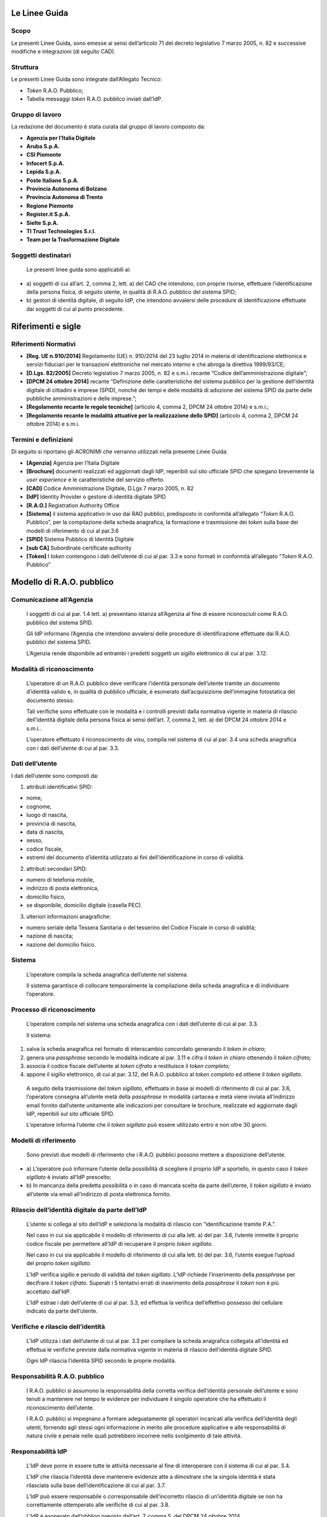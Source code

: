 Le Linee Guida
============

Scopo
-----

Le presenti Linee Guida, sono emesse ai sensi dell’articolo 71 del
decreto legislativo 7 marzo 2005, n. 82 e successive modifiche e
integrazioni (di seguito CAD).

Struttura
---------

Le presenti Linee Guida sono integrate dall’Allegato Tecnico:

-  *Token* R.A.O. Pubblico;

-  Tabella messaggi *token* R.A.O. pubblico inviati dall’IdP.

Gruppo di lavoro
----------------

La redazione del documento è stata curata dal gruppo di lavoro composto
da:

-  **Agenzia per l’Italia Digitale**

-  **Aruba S.p.A.**

-  **CSI Piemonte**

-  **Infocert S.p.A.**

-  **Lepida S.p.A.**

-  **Poste Italiane S.p.A.**

-  **Provincia Autonoma di Bolzano**

-  **Provincia Autonoma di Trento**

-  **Regione Piemonte**

-  **Register.it S.p.A.**

-  **Sielte S.p.A.**

-  **TI Trust Technologies S.r.l.**

-  **Team per la Trasformazione Digitale**

Soggetti destinatari
--------------------

   Le presenti linee guida sono applicabili ai:

-  a) soggetti di cui all’art. 2, comma 2, lett. a) del CAD che intendono,
   con proprie risorse, effettuare l’identificazione della persona
   fisica, di seguito utente, in qualità di R.A.O. pubblico del sistema
   SPID\ *;*

-  b) gestori di identità digitale, di seguito IdP, che intendono avvalersi
   delle procedure di identificazione effettuate dai soggetti di cui al
   punto precedente.

Riferimenti e sigle
===================

Riferimenti Normativi
---------------------

-  **[Reg. UE n.910/2014]** Regolamento (UE) n. 910/2014 del 23 luglio
   2014 in materia di identificazione elettronica e servizi fiduciari
   per le transazioni elettroniche nel mercato interno e che abroga la
   direttiva 1999/93/CE;

-  **[D.Lgs. 82/2005]** Decreto legislativo 7 marzo 2005, n. 82 e s.m.i.
   recante “Codice dell’amministrazione digitale”;

-  **[DPCM 24 ottobre 2014]** recante “Definizione delle caratteristiche
   del sistema pubblico per la gestione dell’identità digitale di
   cittadini e imprese (SPID), nonché dei tempi e delle modalità di
   adozione del sistema SPID da parte delle pubbliche amministrazioni e
   delle imprese.”;

-  **[Regolamento recante le regole tecniche]** (articolo 4, comma 2,
   DPCM 24 ottobre 2014) e s.m.i.;

-  **[Regolamento recante le modalità attuative per la realizzazione
   dello SPID]** (articolo 4, comma 2, DPCM 24 ottobre 2014) e s.m.i.

Termini e definizioni
---------------------

Di seguito si riportano gli ACRONIMI che verranno utilizzati nella
presente Linee Guida:

-  **[Agenzia]** Agenzia per l’Italia Digitale

-  **[Brochure]** documenti realizzati ed aggiornati dagli IdP,
   reperibili sul sito ufficiale SPID che spiegano brevemente la *user
   experience* e le caratteristiche del servizio offerto.

-  **[CAD]** Codice Amministrazione Digitale, D.Lgs 7 marzo 2005, n. 82

-  **[IdP]** Identity Provider o gestore di identità digitale SPID

-  **[R.A.O.]** Registration Authority Office

-  **[Sistema]** il sistema applicativo in uso dai RAO pubblici,
   predisposto in conformità all’allegato “\ *Token* R.A.O. Pubblico”,
   per la compilazione della scheda anagrafica, la formazione e
   trasmissione dei *token* sulla base dei modelli di riferimento di cui
   al par.3.6

-  **[SPID]** Sistema Pubblico di Identità Digitale

-  **[sub CA]** Subordinate certificate authority

-  **[Token]** I *token* contengono i dati dell’utente di cui al par.
   3.3 e sono formati in conformità all’allegato “\ *Token* R.A.O.
   Pubblico”


Modello di R.A.O. pubblico
===================

Comunicazione all’Agenzia
-------------------------

   I soggetti di cui al par. 1.4 lett. a) presentano istanza all’Agenzia
   al fine di essere riconosciuti come R.A.O. pubblico del sistema SPID.

   Gli IdP informano l’Agenzia che intendono avvalersi delle procedure
   di identificazione effettuate dai R.A.O. pubblici del sistema SPID.

   L’Agenzia rende disponibile ad entrambi i predetti soggetti un
   sigillo elettronico di cui al par. 3.12.

Modalità di riconoscimento
--------------------------

   L’operatore di un R.A.O. pubblico deve verificare l’identità
   personale dell’utente tramite un documento d’identità valido e, in
   qualità di pubblico ufficiale, è esonerato dall’acquisizione
   dell’immagine fotostatica del documento stesso.

   Tali verifiche sono effettuate con le modalità e i controlli previsti
   dalla normativa vigente in materia di rilascio dell’identità digitale
   della persona fisica ai sensi dell’art. 7, comma 2, lett. a) del DPCM
   24 ottobre 2014 e s.m.i..

   L’operatore effettuato il riconoscimento *de visu*, compila nel
   sistema di cui al par. 3.4 una scheda anagrafica con i dati
   dell’utente di cui al par. 3.3.

Dati dell’utente
----------------

I dati dell’utente sono composti da:

1. attributi identificativi SPID:

-  nome,

-  cognome,

-  luogo di nascita,

-  provincia di nascita,

-  data di nascita,

-  sesso,

-  codice fiscale,

-  estremi del documento d’identità utilizzato ai fini
   dell'identificazione in corso di validità.

2. attributi secondari SPID:

-  numero di telefonia mobile,

-  indirizzo di posta elettronica,

-  domicilio fisico,

-  se disponibile, domicilio digitale (casella PEC).

3. ulteriori informazioni anagrafiche:

-  numero seriale della Tessera Sanitaria o del tesserino del Codice
   Fiscale in corso di validità;

-  nazione di nascita;

-  nazione del domicilio fisico.

Sistema 
--------

   L’operatore compila la scheda anagrafica dell’utente nel sistema.

   Il sistema garantisce di collocare temporalmente la compilazione
   della scheda anagrafica e di individuare l’operatore.

Processo di riconoscimento
--------------------------

   L’operatore compila nel sistema una scheda anagrafica con i dati
   dell’utente di cui al par. 3.3.

   Il sistema:

1. salva la scheda anagrafica nel formato di interscambio concordato
   generando il *token in chiaro*;

2. genera una *passphrase* secondo le modalità indicate al par. 3.11 e
   cifra il *token in chiaro* ottenendo il *token cifrato;*

3. associa il codice fiscale dell’utente al *token cifrato* e
   restituisce il *token completo;*

4. appone il sigillo elettronico, di cui al par. 3.12, del R.A.O.
   pubblico al *token completo* ed ottiene il *token sigillato*.

..

   A seguito della trasmissione del *token sigillato*, effettuata in
   base ai modelli di riferimento di cui al par. 3.6, l’operatore
   consegna all’utente metà della *passphrase* in modalità cartacea e
   metà viene inviata all’indirizzo email fornito dall’utente unitamente
   alle indicazioni per consultare le brochure, realizzate ed aggiornate
   dagli IdP, reperibili sul sito ufficiale SPID.

   L’operatore informa l’utente che il *token sigillato* può essere
   utilizzato entro e non oltre 30 giorni.

Modelli di riferimento
----------------------

   Sono previsti due modelli di riferimento che i R.A.O. pubblici
   possono mettere a disposizione dell’utente.

-  a) L’operatore può informare l’utente della possibilità di scegliere il
   proprio IdP a sportello, in questo caso il *token sigillato* è
   inviato all’IdP prescelto;

-  b) In mancanza della predetta possibilità o in caso di mancata scelta da
   parte dell’utente, il *token sigillato* è inviato all’utente via
   email all’indirizzo di posta elettronica fornito.

Rilascio dell’identità digitale da parte dell’IdP
-------------------------------------------------

   L’utente si collega al sito dell’IdP e seleziona la modalità di
   rilascio con “identificazione tramite P.A.”.

   Nel caso in cui sia applicabile il modello di riferimento di cui alla
   lett. a) del par. 3.6, l’utente immette il proprio codice fiscale per
   permettere all’IdP di recuperare il proprio *token sigillato*.

   Nel caso in cui sia applicabile il modello di riferimento di cui alla
   lett. b) del par. 3.6, l’utente esegue l’upload del proprio *token
   sigillato*.

   L’IdP verifica sigillo e periodo di validità del *token sigillato*.
   L’IdP richiede l’inserimento della *passphrase* per decifrare il
   *token cifrato*. Superati i 5 tentativi errati di inserimento della
   *passphrase* il *token* non è più accettato dall’IdP.

   L’IdP estrae i dati dell’utente di cui al par. 3.3, ed effettua la
   verifica dell’effettivo possesso del cellulare indicato da parte
   dell’utente.

Verifiche e rilascio dell’identità
----------------------------------

   L’IdP utilizza i dati dell’utente di cui al par. 3.3 per compilare la
   scheda anagrafica collegata all’identità ed effettua le verifiche
   previste dalla normativa vigente in materia di rilascio dell’identità
   digitale SPID.

   Ogni IdP rilascia l’identità SPID secondo le proprie modalità.

Responsabilità R.A.O. pubblico
------------------------------

   I R.A.O. pubblici si assumono la responsabilità della corretta
   verifica dell’identità personale dell’utente e sono tenuti a
   mantenere nel tempo le evidenze per individuare il singolo operatore
   che ha effettuato il riconoscimento dell’utente.

   I R.A.O. pubblici si impegnano a formare adeguatamente gli operatori
   incaricati alla verifica dell’identità degli utenti, fornendo agli
   stessi ogni informazione in merito alle procedure applicative e alle
   responsabilità di natura civile e penale nelle quali potrebbero
   incorrere nello svolgimento di tale attività.

Responsabilità IdP
------------------

   L’IdP deve porre in essere tutte le attività necessarie al fine di
   interoperare con il sistema di cui al par. 3.4.

   L’IdP che rilascia l’identità deve mantenere evidenze atte a
   dimostrare che la singola identità è stata rilasciata sulla base
   dell’identificazione di cui al par. 3.7.

   L’IdP può essere responsabile o corresponsabile dell’incorretto
   rilascio di un’identità digitale se non ha correttamente ottemperato
   alle verifiche di cui al par. 3.8.

   L’IdP è esonerato dall’obbligo previsto dall’art. 7, comma 5, del
   DPCM 24 ottobre 2014.

Generazione della *passphrase*
------------------------------

   La lunghezza della *passphrase* è di 12 caratteri generati in maniera
   casuale e che deve contenere:

-  Almeno una lettera maiuscola;

-  Almeno una lettera minuscola;

-  Almeno un carattere numerico;

-  Almeno un carattere speciale tra quelli elencati: ! $ ? # = \* + - .
   :

Sono esclusi i caratteri confondibili come i, l, 1, L, o, 0, O.

Ai fini del processo di cui al par. 3.5 la *passphrase* è divisa in due
parti da 6 caratteri ciascuno.

Sigillo elettronico
-------------------

L’Agenzia emette due sub CA dedicate rispettivamente per i soggetti
individuati come R.A.O. pubblici e per gli IdP, utili alla generazione
dei certificati dei sigilli elettronici.

Detti certificati sono caratterizzati dalla presenza dei seguenti OID
registrati dall’Agenzia (OID 1.3.76.16):

• 1.3.76.16.4.20 per i certificati dei sigilli elettronici degli IdP;

• 1.3.76.16.4.21 per i certificati dei sigilli elettronici dei R.A.O.
pubblici.

Tali sigilli sono utilizzati sia per l’instaurazione di un canale di
comunicazione tra i predetti soggetti che per sigillare il *token
completo*.

.. forum_italia::
   :topic_id: 10757
   :scope: document

